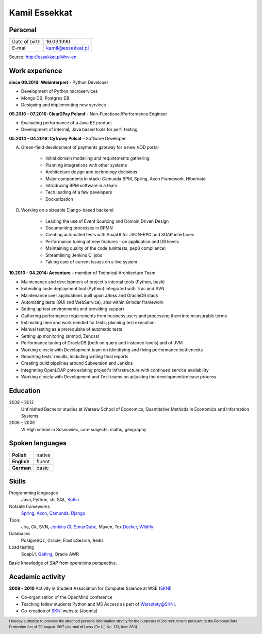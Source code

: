 Kamil Essekkat
==============

Personal
--------
+------------------+---------------------------------------------------+
| Date of birth    | 16.03.1990                                        |
+------------------+---------------------------------------------------+
| E-mail           | kamil@essekkat.pl                                 |
+------------------+---------------------------------------------------+

.. raw:: html

   <div class="visible-print">

Source: `http://essekkat.pl/#cv-en <http://essekkat.pl/#cv-en>`_

.. raw:: html

   </div>

Work experience
---------------

**since 09.2016: Webinterpret** - Python Developer

- Development of Python microservices
- Mongo DB, Postgres DB
- Designing and implementing new services

**05.2016 - 07.2016: Clear2Pay Poland** - Non-Functional/Performance Engineer

- Evaluating performance of a Java EE product
- Development of internal, Java based tools for perf. testing

**05.2014 - 04.2016: Cyfrowy Polsat** –  Software Developer

A. Green-field development of payments gateway for a new VOD portal

    - Initial domain modelling and requirements gathering
    - Planning integrations with other systems
    - Architecture design and technology decisions
    - Major components in stack: Camunda BPM, Spring, Axon Framework, Hibernate
    - Introducing BPM software in a team
    - Tech leading of a few developers
    - Dockerization

B. Working on a sizeable Django-based backend

    - Leading the use of Event Sourcing and Domain Driven Design
    - Documenting processes in BPMN
    - Creating automated tests with SoapUI for JSON-RPC and SOAP interfaces
    - Performance tuning of new features - on application and DB levels
    - Maintaining quality of the code (unittests, pep8 compliance)
    - Streamlining Jenkins CI jobs
    - Taking care of current issues on a live system

**10.2010 - 04.2014: Accenture** – member of Technical Architecture Team

- Maintenance and development of project's internal tools (Python, bash)
- Extending code deployment tool (Python) integrated with Trac and SVN
- Maintenance over applications built upon JBoss and OracleDB stack
- Automating tests (GUI and WebService), also within Grinder framework
- Setting up test environments and providing support
- Gathering performance requirements from business users and processing them into measurable terms
- Estimating time and work needed for tests; planning test execution
- Manual testing as a prerequisite of automatic tests
- Setting up monitoring (snmpd, Zenoss)
- Performance tuning of OracleDB (both on query and instance levels) and of JVM
- Working closely with Development team on identifying and fixing performance bottlenecks
- Reporting tests' results, including writing final reports
- Creating build pipelines around Subversion and Jenkins
- Integrating OpenLDAP onto existing project's infrastructure with continued service availability
- Working closely with Development and Test teams on adjusting the development/release process

Education
-------------

2009 – 2012
    Unfinished Bachelor studies at Warsaw School of Economics,
    Quantitative Methods in Economics and Information Systems.

2006 – 2009
    VI High school in Sosnowiec, core subjects: maths, geography

Spoken languages
------------------

+-----------------+--------------+
| **Polish**      | native       |
+-----------------+--------------+
| **English**     | fluent       |
+-----------------+--------------+
| **German**      | basic        |
+-----------------+--------------+

Skills
------------

Programming languages
    Java, Python, sh, SQL, `Kotlin <https://kotlinlang.org/>`_

Notable frameworks
    `Spring <http://spring.io/>`_, `Axon <http://www.axonframework.org/>`_, `Camunda <https://camunda.org/>`_, `Django <https://www.djangoproject.com/>`_

Tools
    Jira, Git, SVN, `Jenkins CI <https://jenkins.io/>`_,
    `SonarQube <http://www.sonarqube.org/>`_, Maven, Tox
    `Docker <https://www.docker.com/>`_, `Wildfly <http://wildfly.org/>`_

Databases
    PostgreSQL, Oracle, ElasticSearch, Redis

Load testing
    SoapUI, `Gatling <http://gatling.io/>`_, Oracle AWR

Basic knowledge of *SAP* from operations perspective.

Academic activity
---------------------

**2009 - 2010** Activity in Student Association for Computer Science at WSE (`SKNI <http://www.skni.org/>`_)

- Co-organisation of the OpenMind conference
- Teaching fellow students Python and MS Access as part of `Warsztaty@SKNI <http://was.skni.org/>`_.
- Co-creation of `SKNI <http://www.skni.org/>`_ website (Joomla)

.. raw:: html

   <div class="visible-print">

.. footer::
    I hereby authorize to process the attached personal information strictly for the purposes of job recruitment pursuant to the Personal Data Protection Act of 29 August 1997 (Journal of Laws (Dz.U.) No. 133, item 883).

.. raw:: html

   </div>
